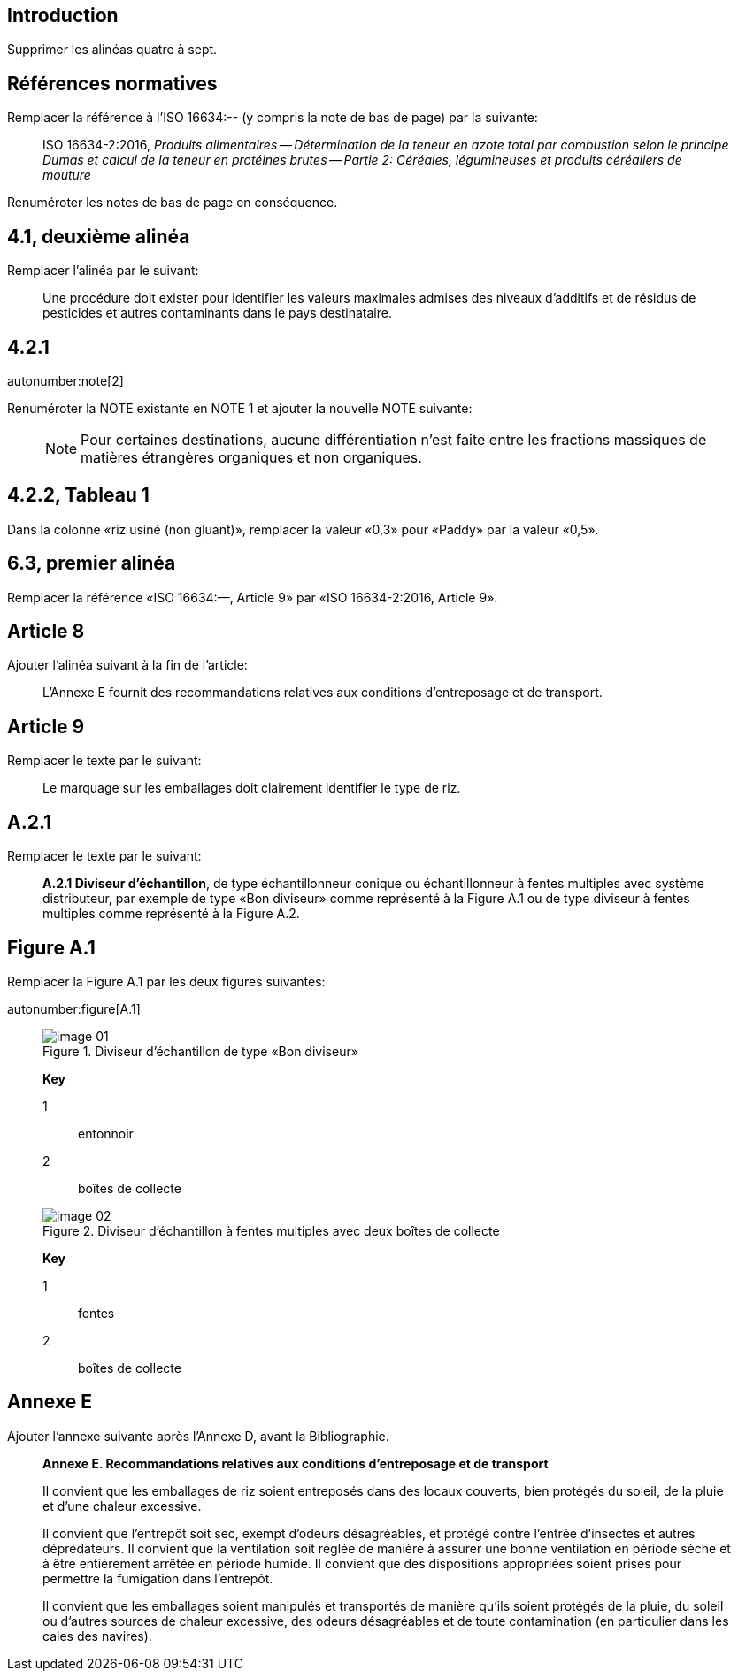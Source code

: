 
[change=delete,locality="clause=introduction,paragraph=4-7"]
== Introduction

Supprimer les alinéas quatre à sept.

[change=modify,locality="clause=2",path="./bibitem[docidentifier = 'ISO 16634-2:2016']"]
== Références normatives

Remplacer la référence à l'ISO 16634:-- (y compris la note de bas de page) par la suivante:

[quote]
ISO 16634-2:2016, _Produits alimentaires -- Détermination de la teneur en azote total par combustion selon le principe Dumas et calcul de la teneur en protéines brutes -- Partie 2: Céréales, légumineuses et produits céréaliers de mouture_

Renuméroter les notes de bas de page en conséquence.

[change=modify,locality="clause=4.1,paragraph=2"]
== 4.1, deuxième alinéa

Remplacer l'alinéa par le suivant:

[quote]
Une procédure doit exister pour identifier les valeurs maximales admises des niveaux d'additifs et de résidus de pesticides et autres contaminants dans le pays destinataire.

[change=modify,locality="clause=4.2.1"]
== 4.2.1

autonumber:note[2]

Renuméroter la NOTE existante en NOTE 1 et ajouter la nouvelle NOTE suivante:

____
NOTE: Pour certaines destinations, aucune différentiation n'est faite entre les fractions massiques de matières étrangères organiques et non organiques.
____

[change=modify,locality="clause=4.2.2,table=1"]
== 4.2.2, Tableau 1

Dans la colonne «riz usiné (non gluant)», remplacer la valeur «0,3» pour «Paddy» par la valeur «0,5».

[change=modify,locality="clause=6.3,paragraph=1"]
== 6.3, premier alinéa

Remplacer la référence «ISO 16634:—, Article 9» par «ISO 16634-2:2016, Article 9».

[change=add,locality="clause=8",path="./*[last()]"]
== Article 8

Ajouter l'alinéa suivant à la fin de l'article:

[quote]
L'Annexe E fournit des recommandations relatives aux conditions d'entreposage et de transport.

[change=modify,locality="clause=9"]
== Article 9

Remplacer le texte par le suivant:

[quote]
Le marquage sur les emballages doit clairement identifier le type de riz.

[change=modify,locality="clause=A.2.1"]
== A.2.1

Remplacer le texte par le suivant:

[quote]
*A.2.1 Diviseur d'échantillon*, de type échantillonneur conique ou échantillonneur à fentes multiples avec système distributeur, par exemple de type «Bon diviseur» comme représenté à la Figure A.1 ou de type diviseur à fentes multiples comme représenté à la Figure A.2.

[change=modify,locality="figure=A.1"]
== Figure A.1

Remplacer la Figure A.1 par les deux figures suivantes:

autonumber:figure[A.1]

____
[[fig1]]
.Diviseur d'échantillon de type «Bon diviseur»
image::image-01.png[]

*Key*

1:: entonnoir
2:: boîtes de collecte

[[fig2]]
.Diviseur d'échantillon à fentes multiples avec deux boîtes de collecte
image::image-02.png[]

*Key*

1:: fentes
2:: boîtes de collecte

____

[change=add,locality="clause=D",path="."]
== Annexe E

Ajouter l'annexe suivante après l'Annexe D, avant la Bibliographie.

[quote]
____
*Annexe E. Recommandations relatives aux conditions d'entreposage et de transport*

Il convient que les emballages de riz soient entreposés dans des locaux couverts, bien protégés du soleil, de la pluie et d'une chaleur excessive.

Il convient que l'entrepôt soit sec, exempt d'odeurs désagréables, et protégé contre l'entrée d'insectes et autres déprédateurs. Il convient que la ventilation soit réglée de manière à assurer une bonne ventilation en période sèche et à être entièrement arrêtée en période humide. Il convient que des dispositions appropriées soient prises pour permettre la fumigation dans l'entrepôt.

Il convient que les emballages soient manipulés et transportés de manière qu'ils soient protégés de la pluie, du soleil ou d'autres sources de chaleur excessive, des odeurs désagréables et de toute contamination (en particulier dans les cales des navires).
____
